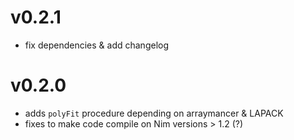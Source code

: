 * v0.2.1
- fix dependencies & add changelog
* v0.2.0
- adds =polyFit= procedure depending on arraymancer & LAPACK
- fixes to make code compile on Nim versions > 1.2 (?)  
